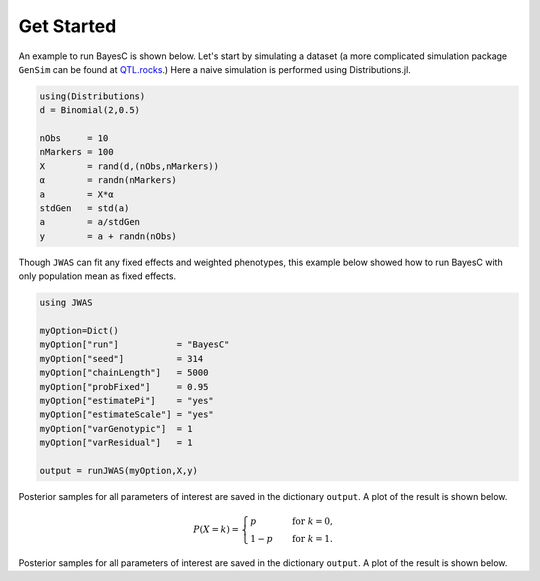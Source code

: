 Get Started
===========

An example to run BayesC is shown below. Let's start by simulating a dataset (a more complicated simulation 
package ``GenSim`` can be found at `QTL.rocks <http://QTL.rocks>`_.) Here a naive simulation is performed using Distributions.jl.

.. code-block:: julia

	using(Distributions)
	d = Binomial(2,0.5)

	nObs     = 10
	nMarkers = 100
	X        = rand(d,(nObs,nMarkers))
	α        = randn(nMarkers)
	a        = X*α
	stdGen   = std(a)
	a        = a/stdGen
	y        = a + randn(nObs)

Though ``JWAS`` can fit any fixed effects and weighted phenotypes, this example below showed how to run BayesC with only 
population mean as fixed effects.

.. code-block:: julia

	using JWAS
	
	myOption=Dict()
	myOption["run"]           = "BayesC"
	myOption["seed"]          = 314	
	myOption["chainLength"]   = 5000
	myOption["probFixed"]     = 0.95 
	myOption["estimatePi"]    = "yes"
	myOption["estimateScale"] = "yes"
	myOption["varGenotypic"]  = 1
	myOption["varResidual"]   = 1
	
	output = runJWAS(myOption,X,y)
	
Posterior samples for all parameters of interest are saved in the dictionary ``output``. A plot of the result is shown below. 

.. math:: 

	P(X = k) = \begin{cases}
		p & \quad \text{for } k = 0, \\
		1 - p & \quad \text{for } k = 1.
	\end{cases} 

Posterior samples for all parameters of interest are saved in the dictionary ``output``. A plot of the result is shown below. 
